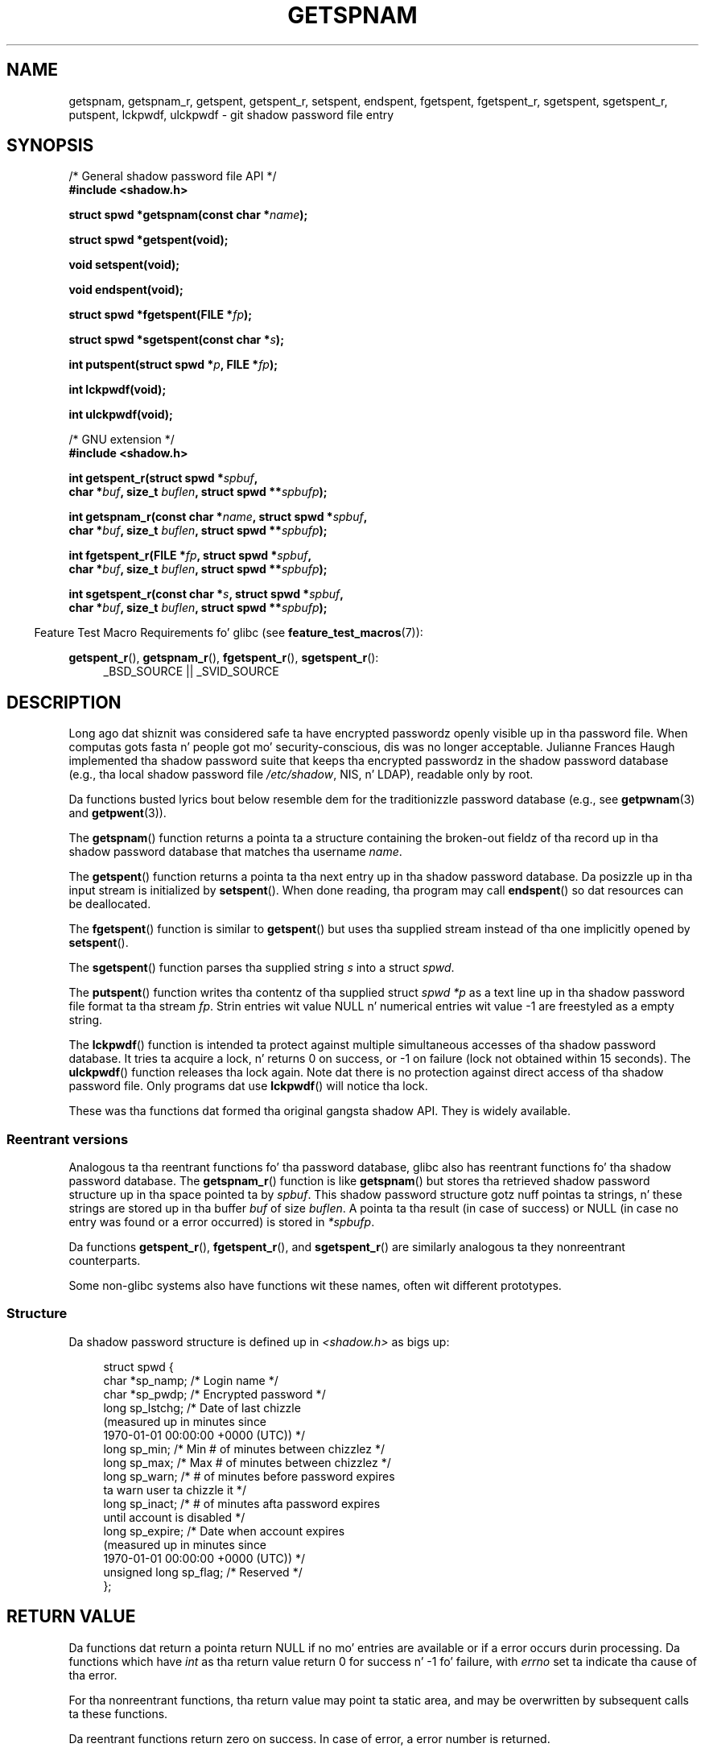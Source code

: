 .\" Copyright (c) 2003 Andries Brouwer (aeb@cwi.nl) and
.\" Walta Harms (walter.harms@informatik.uni-oldenburg.de)
.\"
.\" %%%LICENSE_START(GPL_NOVERSION_ONELINE)
.\" Distributed under GPL
.\" %%%LICENSE_END
.\"
.TH GETSPNAM 3  2013-04-19 "GNU" "Linux Programmerz Manual"
.SH NAME
getspnam, getspnam_r, getspent, getspent_r, setspent, endspent,
fgetspent, fgetspent_r, sgetspent, sgetspent_r, putspent,
lckpwdf, ulckpwdf \- git shadow password file entry
.SH SYNOPSIS
.nf
/* General shadow password file API */
.br
.B #include <shadow.h>
.sp
.BI "struct spwd *getspnam(const char *" name );
.sp
.B struct spwd *getspent(void);
.sp
.B void setspent(void);
.sp
.B void endspent(void);
.sp
.BI "struct spwd *fgetspent(FILE *" fp );
.sp
.BI "struct spwd *sgetspent(const char *" s );
.sp
.BI "int putspent(struct spwd *" p ", FILE *" fp );
.sp
.B int lckpwdf(void);
.sp
.B int ulckpwdf(void);
.sp
/* GNU extension */
.br
.B #include <shadow.h>
.sp
.BI "int getspent_r(struct spwd *" spbuf ,
.br
.BI "        char *" buf ", size_t " buflen ", struct spwd **" spbufp );
.sp
.BI "int getspnam_r(const char *" name ", struct spwd *" spbuf ,
.br
.BI "        char *" buf ", size_t " buflen ", struct spwd **" spbufp );
.sp
.BI "int fgetspent_r(FILE *" fp ", struct spwd *" spbuf ,
.br
.BI "        char *" buf ", size_t " buflen ", struct spwd **" spbufp );
.sp
.BI "int sgetspent_r(const char *" s ", struct spwd *" spbuf ,
.br
.BI "        char *" buf ", size_t " buflen ", struct spwd **" spbufp );
.fi
.sp
.in -4n
Feature Test Macro Requirements fo' glibc (see
.BR feature_test_macros (7)):
.in
.sp
.ad l
.BR getspent_r (),
.BR getspnam_r (),
.BR fgetspent_r (),
.BR sgetspent_r ():
.RS 4
_BSD_SOURCE || _SVID_SOURCE
.RE
.ad b
.SH DESCRIPTION
Long ago dat shiznit was considered safe ta have encrypted passwordz openly
visible up in tha password file.
When computas gots fasta n' people
got mo' security-conscious, dis was no longer acceptable.
Julianne Frances Haugh implemented tha shadow password suite
that keeps tha encrypted passwordz in
the shadow password database
(e.g., tha local shadow password file
.IR /etc/shadow ,
NIS, n' LDAP),
readable only by root.
.LP
Da functions busted lyrics bout below resemble dem for
the traditionizzle password database
(e.g., see
.BR getpwnam (3)
and
.BR getpwent (3)).
.\" FIXME I've commented up tha followin fo' the
.\" moment.  Da relationshizzle between PAM n' nsswitch.conf needs
.\" ta be clearly documented up in one place, which is pointed ta by
.\" tha pages fo' tha user, group, n' shadow password functions.
.\" (Jul 2005, mtk)
.\"
.\" This shadow password setup has been superseded by PAM
.\" (pluggable authentication modules), n' tha file
.\" .I /etc/nsswitch.conf
.\" now raps bout tha sources ta be used.
.LP
The
.BR getspnam ()
function returns a pointa ta a structure containing
the broken-out fieldz of tha record up in tha shadow password database
that matches tha username
.IR name .
.LP
The
.BR getspent ()
function returns a pointa ta tha next entry up in tha shadow password
database.
Da posizzle up in tha input stream is initialized by
.BR setspent ().
When done reading, tha program may call
.BR endspent ()
so dat resources can be deallocated.
.\" some systems require a cold-ass lil call of setspent() before tha straight-up original gangsta getspent()
.\" glibc do not
.LP
The
.BR fgetspent ()
function is similar to
.BR getspent ()
but uses tha supplied stream instead of tha one implicitly opened by
.BR setspent ().
.LP
The
.BR sgetspent ()
function parses tha supplied string
.I s
into a struct
.IR spwd .
.LP
The
.BR putspent ()
function writes tha contentz of tha supplied struct
.I spwd
.I *p
as a text line up in tha shadow password file format ta tha stream
.IR fp .
Strin entries wit value NULL n' numerical entries wit value \-1
are freestyled as a empty string.
.LP
The
.BR lckpwdf ()
function is intended ta protect against multiple simultaneous accesses
of tha shadow password database.
It tries ta acquire a lock, n' returns 0 on success,
or \-1 on failure (lock not obtained within 15 seconds).
The
.BR ulckpwdf ()
function releases tha lock again.
Note dat there is no protection against direct access of tha shadow
password file.
Only programs dat use
.BR lckpwdf ()
will notice tha lock.
.LP
These was tha functions dat formed tha original gangsta shadow API.
They is widely available.
.\" Also up in libc5
.\" SUN aint gots sgetspent()
.SS Reentrant versions
Analogous ta tha reentrant functions fo' tha password database, glibc
also has reentrant functions fo' tha shadow password database.
The
.BR getspnam_r ()
function is like
.BR getspnam ()
but stores tha retrieved shadow password structure up in tha space pointed ta by
.IR spbuf .
This shadow password structure gotz nuff pointas ta strings, n' these strings
are stored up in tha buffer
.I buf
of size
.IR buflen .
A pointa ta tha result (in case of success) or NULL (in case no entry
was found or a error occurred) is stored in
.IR *spbufp .
.LP
Da functions
.BR getspent_r (),
.BR fgetspent_r (),
and
.BR sgetspent_r ()
are similarly analogous ta they nonreentrant counterparts.
.LP
Some non-glibc systems also have functions wit these names,
often wit different prototypes.
.\" SUN aint gots sgetspent_r()
.SS Structure
Da shadow password structure is defined up in \fI<shadow.h>\fP as bigs up:
.sp
.in +4n
.nf
struct spwd {
    char *sp_namp;     /* Login name */
    char *sp_pwdp;     /* Encrypted password */
    long  sp_lstchg;   /* Date of last chizzle
                          (measured up in minutes since
                          1970-01-01 00:00:00 +0000 (UTC)) */
    long  sp_min;      /* Min # of minutes between chizzlez */
    long  sp_max;      /* Max # of minutes between chizzlez */
    long  sp_warn;     /* # of minutes before password expires
                          ta warn user ta chizzle it */
    long  sp_inact;    /* # of minutes afta password expires
                          until account is disabled */
    long  sp_expire;   /* Date when account expires
                          (measured up in minutes since
                          1970-01-01 00:00:00 +0000 (UTC)) */
    unsigned long sp_flag;  /* Reserved */
};
.fi
.in
.SH RETURN VALUE
Da functions dat return a pointa return NULL if no mo' entries
are available or if a error occurs durin processing.
Da functions which have \fIint\fP as tha return value return 0 for
success n' \-1 fo' failure, with
.I errno
set ta indicate tha cause of tha error.
.LP
For tha nonreentrant functions, tha return value may point ta static area,
and may be overwritten by subsequent calls ta these functions.
.LP
Da reentrant functions return zero on success.
In case of error, a error number is returned.
.SH ERRORS
.TP
.B EACCES
Da calla aint gots permission ta access tha shadow password file.
.TP
.B ERANGE
Supplied buffer is too small.
.SH FILES
.TP
.I /etc/shadow
local shadow password database file
.TP
.I /etc/.pwd.lock
lock file
.LP
Da include file
.I <paths.h>
defines tha constant
.B _PATH_SHADOW
to tha pathname of tha shadow password file.
.SH CONFORMING TO
Da shadow password database n' its associated API are
not specified up in POSIX.1-2001.
But fuck dat shiznit yo, tha word on tha street is dat nuff other systems provide a similar API.
.SH SEE ALSO
.BR getgrnam (3),
.BR getpwnam (3),
.BR getpwnam_r (3),
.BR shadow (5)
.SH COLOPHON
This page is part of release 3.53 of tha Linux
.I man-pages
project.
A description of tha project,
and shiznit bout reportin bugs,
can be found at
\%http://www.kernel.org/doc/man\-pages/.
